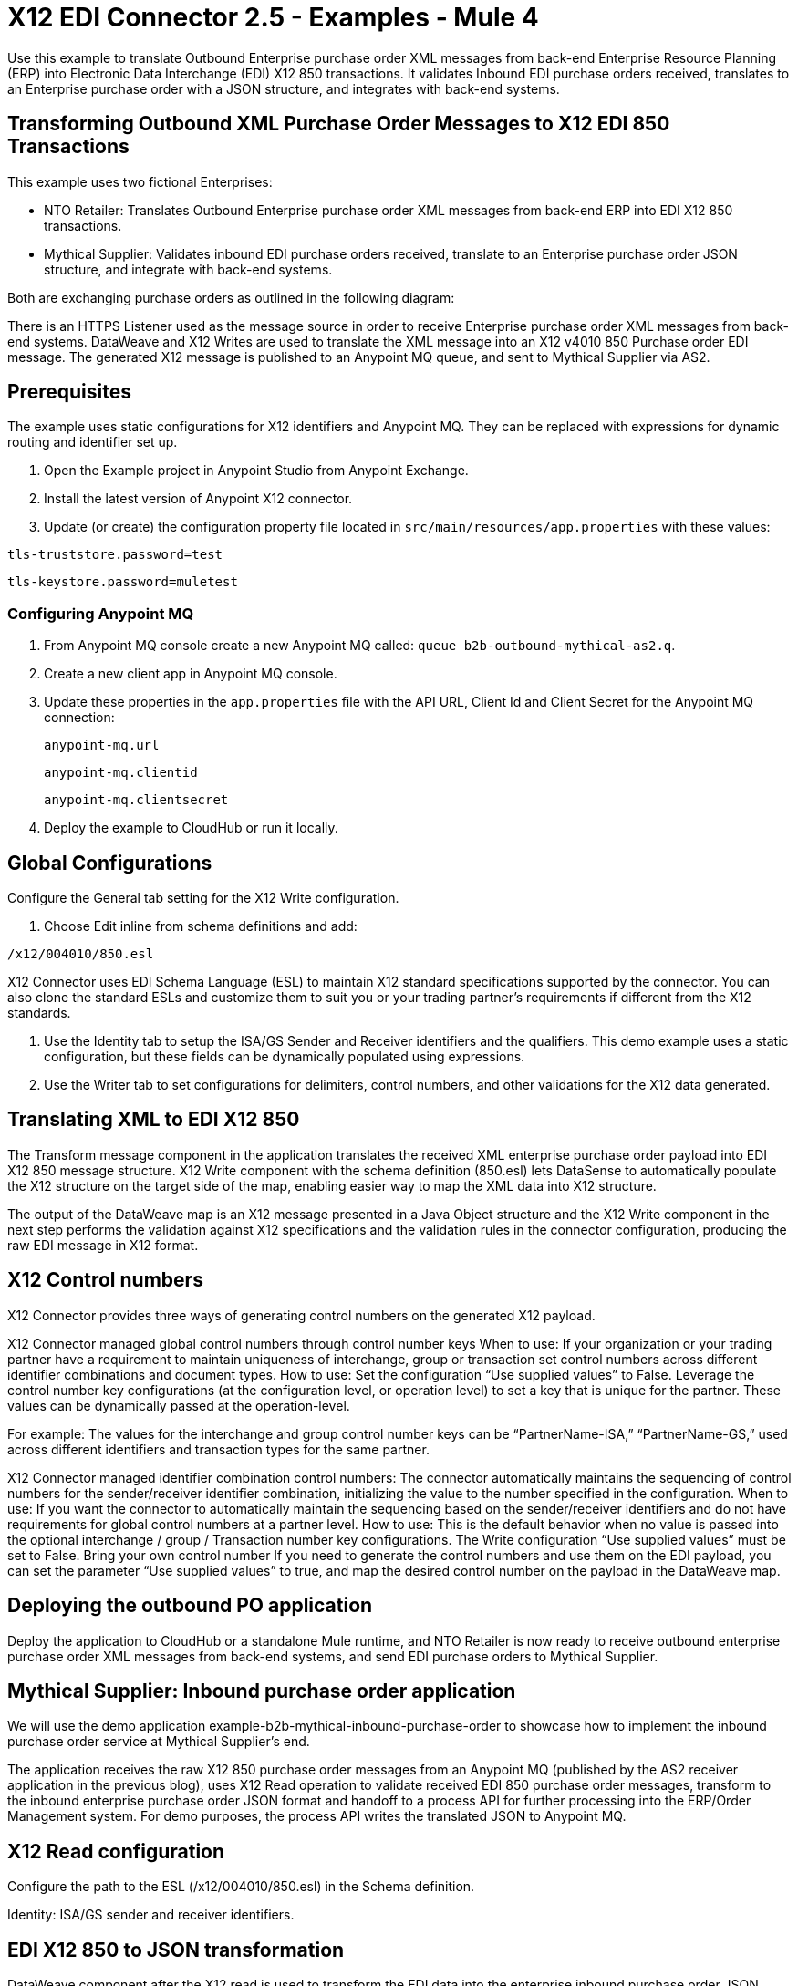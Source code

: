 = X12 EDI Connector 2.5 - Examples - Mule 4

Use this example to translate Outbound Enterprise purchase order XML messages from back-end Enterprise Resource Planning (ERP) into Electronic Data Interchange (EDI) X12 850 transactions. It validates Inbound EDI purchase orders received, translates to an Enterprise purchase order with a JSON structure, and integrates with back-end systems.

== Transforming Outbound XML Purchase Order Messages to X12 EDI 850 Transactions

This example uses two fictional Enterprises:

* NTO Retailer: Translates Outbound Enterprise purchase order XML messages from back-end ERP into EDI X12 850 transactions.

* Mythical Supplier: Validates inbound EDI purchase orders received, translate to an Enterprise purchase order JSON structure, and integrate with back-end systems.

Both are exchanging purchase orders as outlined in the following diagram:

////
image::foo.jpg[Overview]
////

There is an HTTPS Listener used as the message source in order to receive Enterprise purchase order XML messages from back-end systems. DataWeave and X12 Writes are used to translate the XML message into an X12 v4010 850 Purchase order EDI message. The generated X12 message is published to an Anypoint MQ queue, and sent to Mythical Supplier via AS2.

== Prerequisites

The example uses static configurations for X12 identifiers and Anypoint MQ. They can be replaced with expressions for dynamic routing and identifier set up.

. Open the Example project in Anypoint Studio from Anypoint Exchange.
. Install the latest version of Anypoint X12 connector.
. Update (or create) the configuration property file located in `src/main/resources/app.properties` with these values:

`tls-truststore.password=test`

`tls-keystore.password=muletest`


=== Configuring Anypoint MQ

. From Anypoint MQ console create a new Anypoint MQ called: `queue b2b-outbound-mythical-as2.q`.

. Create a new client app in Anypoint MQ console.

. Update these properties in the `app.properties` file with the API URL, Client Id and Client Secret for the Anypoint MQ connection:
+
`anypoint-mq.url`
+
`anypoint-mq.clientid`
+
`anypoint-mq.clientsecret`
+
. Deploy the example to CloudHub or run it locally.

== Global Configurations

Configure the General tab setting for the X12 Write configuration.

. Choose Edit inline from schema definitions and add:

`/x12/004010/850.esl`

X12 Connector uses EDI Schema Language (ESL) to maintain X12 standard specifications supported by the connector. You can also clone the standard ESLs and customize them to suit you or your trading partner's requirements if different from the X12 standards.

. Use the Identity tab to setup the ISA/GS Sender and Receiver identifiers and the qualifiers. This demo example uses a static configuration, but these fields can be dynamically populated using expressions.

. Use the Writer tab to set configurations for delimiters, control numbers, and other validations for the X12 data generated.

== Translating XML to EDI X12 850

The Transform message component in the application translates the received XML enterprise purchase order payload into EDI X12 850 message structure. X12 Write component with the schema definition (850.esl) lets DataSense to automatically populate the X12 structure on the target side of the map, enabling easier way to map the XML data into X12 structure.

The output of the DataWeave map is an X12 message presented in a Java Object structure and the X12 Write component in the next step performs the validation against X12 specifications and the validation rules in the connector configuration, producing the raw EDI message in X12 format.

== X12 Control numbers

X12 Connector provides three ways of generating control numbers on the generated X12 payload.

X12 Connector managed global control numbers through control number keys
When to use: If your organization or your trading partner have a requirement to maintain uniqueness of interchange, group or transaction set control numbers across different identifier combinations and document types.
How to use:
Set the configuration “Use supplied values” to False.
Leverage the control number key configurations (at the configuration level, or operation level) to set a key that is unique for the partner. These values can be dynamically passed at the operation-level.

For example: The values for the interchange and group control number keys can be “PartnerName-ISA,” “PartnerName-GS,” used across different identifiers and transaction types for the same partner.

X12 Connector managed identifier combination control numbers:
The connector automatically maintains the sequencing of control numbers for the sender/receiver identifier combination, initializing the value to the number specified in the configuration.
When to use: If you want the connector to automatically maintain the sequencing based on the sender/receiver identifiers and do not have requirements for global control numbers at a partner level.
How to use:
This is the default behavior when no value is passed into the optional interchange / group / Transaction number key configurations.
The Write configuration “Use supplied values” must be set to False.
Bring your own control number
If you need to generate the control numbers and use them on the EDI payload, you can set the parameter “Use supplied values” to true, and map the desired control number on the payload in the DataWeave map.

== Deploying the outbound PO application

Deploy the application to CloudHub or a standalone Mule runtime, and NTO Retailer is now ready to receive outbound enterprise purchase order XML messages from back-end systems, and send EDI purchase orders to Mythical Supplier.

== Mythical Supplier: Inbound purchase order application

We will use the demo application example-b2b-mythical-inbound-purchase-order to showcase how to implement the inbound purchase order service at Mythical Supplier’s end.

The application receives the raw X12 850 purchase order messages from an Anypoint MQ (published by the AS2 receiver application in the previous blog), uses X12 Read operation to validate received EDI 850 purchase order messages, transform to the inbound enterprise purchase order JSON format and handoff to a process API for further processing into the ERP/Order Management system. For demo purposes, the process API writes the translated JSON to Anypoint MQ.

== X12 Read configuration

Configure the path to the ESL (/x12/004010/850.esl) in the Schema definition.

Identity: ISA/GS sender and receiver identifiers.

== EDI X12 850 to JSON transformation

DataWeave component after the X12 read is used to transform the EDI data into the enterprise inbound purchase order JSON message format.

The translated data then gets sent to the process API via HTTP request component, and subsequently is published to Anypoint MQ.

Deploying the inbound PO application
Deploy the application to CloudHub or a standalone Mule runtime, and Mythical supplier is now ready to receive EDI purchase orders and seamlessly integrate with the backend applications.

== Running the Example

Now test the end to end flow with this example.

. Post an XML purchase order payload to NTO Retailer’s outbound purchase order service.

The message will not go through the below processing stages:

Browse the Anypoint MQ queue where the translated inbound enterprise purchase order is published after Mythical Supplier receives the EDI data via AS2 and converts into JSON format.



. Using a REST Client, POST the XML payload `src/main/resources/Enterprise-Outbound-PO.xml` to https://localhost:8443/b2b/enterprise-ob-po/ or https://app-name.cloudhub.io/b2b/enterprise-ob-po/ if deployed to CloudHub.

You see the raw EDI X12 850 purchase order transaction returned as the response. It is also published to the Anypoint MQ queue `b2b-outbound-mythical-as2.q`, ready to be sent to the trading partner.







== See Also

* xref:connectors::introduction/introduction-to-anypoint-connectors.adoc[Introduction to Anypoint Connectors]
* https://help.mulesoft.com[MuleSoft Help Center]
